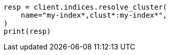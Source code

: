 // This file is autogenerated, DO NOT EDIT
// indices/resolve-cluster.asciidoc:209

[source, python]
----
resp = client.indices.resolve_cluster(
    name="my-index*,clust*:my-index*",
)
print(resp)
----
